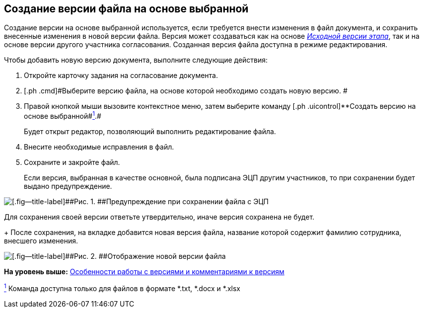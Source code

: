 [[ariaid-title1]]
== Создание версии файла на основе выбранной

Создание версии на основе выбранной используется, если требуется внести изменения в файл документа, и сохранить внесенные изменения в новой версии файла. Версия может создаваться как на основе xref:Approving_files.html[[.keyword .parmname]_Исходной версии этапа_], так и на основе версии другого участника согласования. Созданная версия файла доступна в режиме редактирования.

Чтобы добавить новую версию документа, выполните следующие действия:

[[task_sqj_bcr_ym__steps_ltk_q1x_jk]]
. [.ph .cmd]#Откройте карточку задания на согласование документа.#
. [.ph .cmd]#Выберите версию файла, на основе которой необходимо создать новую версию. #
. [.ph .cmd]#Правой кнопкой мыши вызовите контекстное меню, затем выберите команду [.ph .uicontrol]**Создать версию на основе выбранной##link:#fntarg_1[^1^].#
+
Будет открыт редактор, позволяющий выполнить редактирование файла.
. [.ph .cmd]#Внесите необходимые исправления в файл.#
. [.ph .cmd]#Сохраните и закройте файл.#
+
Если версия, выбранная в качестве основной, была подписана ЭЦП другим участников, то при сохранении будет выдано предупреждение.

image::images/files_version_save_alert.png[[.fig--title-label]##Рис. 1. ##Предупреждение при сохранении файла с ЭЦП]

Для сохранения своей версии ответьте утвердительно, иначе версия сохранена не будет.
+
После сохранения, на вкладке добавится новая версия файла, название которой содержит фамилию сотрудника, внесшего изменения.

image::images/files_new_version.png[[.fig--title-label]##Рис. 2. ##Отображение новой версии файла]

*На уровень выше:* link:../pages/Approving_files.adoc[Особенности работы с версиями и комментариями к версиям]

link:#fnsrc_1[^1^] Команда доступна только для файлов в формате *.txt, *.docx и *.xlsx

